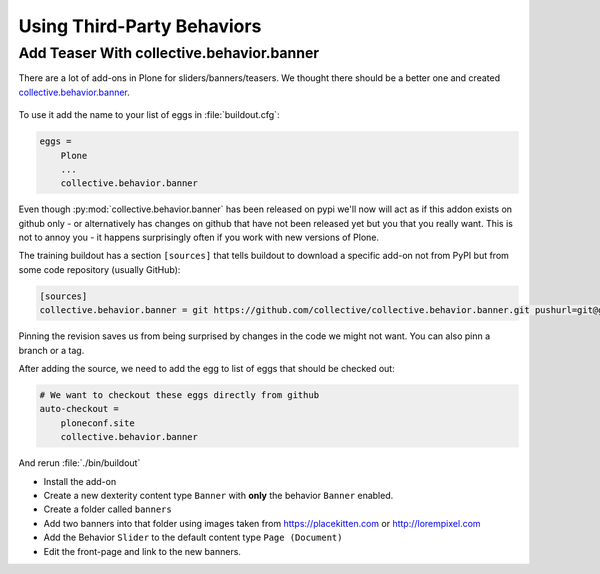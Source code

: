 .. _thirdparty-label:

===========================
Using Third-Party Behaviors
===========================


.. _thirdparty-banner-label:

Add Teaser With collective.behavior.banner
==========================================

There are a lot of add-ons in Plone for sliders/banners/teasers.
We thought there should be a better one and created `collective.behavior.banner <https://pypi.org/project/collective.behavior.banner/>`_.

.. figure:: ../_static/standards.png
   :align: center

To use it add the name to your list of eggs in :file:`buildout.cfg`:

.. code-block:: cfg

    eggs =
        Plone
        ...
        collective.behavior.banner

Even though :py:mod:`collective.behavior.banner` has been released on pypi we'll now will act as if this addon exists on github only - or alternatively has changes on github that have not been released yet but you that you really want. This is not to annoy you - it happens surprisingly often if you work with new versions of Plone.

The training buildout has a section ``[sources]`` that tells buildout to download a specific add-on not from PyPI
but from some code repository (usually GitHub):

.. code-block:: cfg

    [sources]
    collective.behavior.banner = git https://github.com/collective/collective.behavior.banner.git pushurl=git@github.com:collective/collective.behavior.banner.git rev=7c13285

Pinning the revision saves us from being surprised by changes in the code we might not want. You can also pinn a branch or a tag.

After adding the source, we need to add the egg to list of eggs that should be checked out:

.. code-block:: cfg

    # We want to checkout these eggs directly from github
    auto-checkout =
        ploneconf.site
        collective.behavior.banner

And rerun :file:`./bin/buildout`

* Install the add-on
* Create a new dexterity content type ``Banner`` with **only** the behavior ``Banner`` enabled.
* Create a folder called ``banners``
* Add two banners into that folder using images taken from https://placekitten.com or http://lorempixel.com
* Add the Behavior ``Slider`` to the default content type ``Page (Document)``
* Edit the front-page and link to the new banners.

